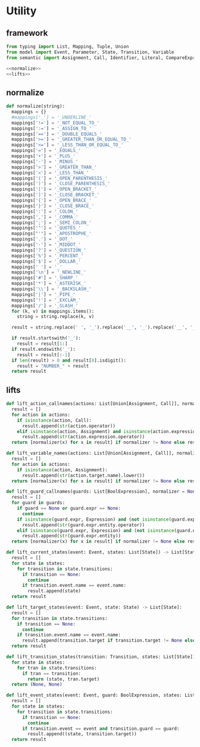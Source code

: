 #+STARTUP: indent
* Utility
** framework
#+begin_src python :tangle ${BUILDDIR}/utility.py
  from typing import List, Mapping, Tuple, Union
  from model import Event, Parameter, State, Transition, Variable
  from semantic import Assignment, Call, Identifier, Literal, CompareExpression, Expression, BoolExpression

  <<normalize>>
  <<lifts>>
#+end_src
** normalize
#+begin_src python :noweb-ref normalize
  def normalize(string):
    mappings = {}
    #mappings['_'] = '_UNDERLINE_'
    mappings['!='] = '_NOT_EQUAL_TO_'
    mappings[':='] = '_ASSIGN_TO_'
    mappings['=='] = '_DOUBLE_EQUALS_'
    mappings['>='] = '_GREATER_THAN_OR_EQUAL_TO_'
    mappings['<='] = '_LESS_THAN_OR_EQUAL_TO_'
    mappings['='] = '_EQUALS_'
    mappings['+'] = '_PLUS_'
    mappings['-'] = '_MINUS_'
    mappings['>'] = '_GREATER_THAN_'
    mappings['<'] = '_LESS_THAN_'
    mappings['('] = '_OPEN_PARENTHESIS_'
    mappings[')'] = '_CLOSE_PARENTHESIS_'
    mappings['['] = '_OPEN_BRACKET_'
    mappings[']'] = '_CLOSE_BRACKET_'
    mappings['{'] = '_OPEN_BRACE_'
    mappings['}'] = '_CLOSE_BRACE_'
    mappings[':'] = '_COLON_'
    mappings[','] = '_COMMA_'
    mappings[';'] = '_SEMI_COLON_'
    mappings['"'] = '_QUOTES_'
    mappings["'"] = '_APOSTROPHE_'
    mappings['.'] = '_DOT_'
    mappings['·'] = '_MIDDOT_'
    mappings['?'] = '_QUESTION_'
    mappings['%'] = '_PERCENT_'
    mappings['$'] = '_DOLLAR_'
    mappings[' '] = '_'
    mappings['\n'] = '_NEWLINE_'
    mappings['#'] = '_SHARP_'
    mappings['*'] = '_ASTERISK_'
    mappings['\\'] = '_BACKSLASH_'
    mappings['|'] = '_PIPE_'
    mappings['!'] = '_EXCLAM_'
    mappings['/'] = '_SLASH_'
    for (k, v) in mappings.items():
      string = string.replace(k, v)

    result = string.replace(' ', '_').replace('__', '_').replace('__', '_').upper()

    if result.startswith('_'):
      result = result[1:]
    if result.endswith('_'):
      result = result[:-1]
    if len(result) > 0 and result[0].isdigit():
      result = "NUMBER_" + result
    return result
#+end_src
** lifts
#+begin_src python :noweb-ref lifts
  def lift_action_callnames(actions: List[Union[Assignment, Call]], normalizer = None) -> List[str]:
    result = []
    for action in actions:
      if isinstance(action, Call):
        result.append(str(action.operator))
      elif isinstance(action, Assignment) and isinstance(action.expression, Call):
        result.append(str(action.expression.operator))
    return [normalizer(x) for x in result] if normalizer != None else result

  def lift_variable_names(actions: List[Union[Assignment, Call]], normalizer = None) -> List[str]:
    result = []
    for action in actions:
      if isinstance(action, Assignment):
        result.append(str(action.target.name).lower())
    return [normalizer(x) for x in result] if normalizer != None else result

  def lift_guard_callnames(guards: List[BoolExpression], normalizer = None) -> List[str]:
    result = []
    for guard in guards:
      if guard == None or guard.expr == None:
        continue
      if isinstance(guard.expr, Expression) and (not isinstance(guard.expr, CompareExpression)) and (not isinstance(guard.expr, BoolExpression)) and isinstance(guard.expr.entity, Call):
        result.append(str(guard.expr.entity.operator))
      elif isinstance(guard.expr, Expression) and (not isinstance(guard.expr, CompareExpression)) and (not isinstance(guard.expr, BoolExpression)) and isinstance(guard.expr.entity, Identifier):
        result.append(str(guard.expr.entity))
    return [normalizer(x) for x in result] if normalizer != None else result

  def lift_current_states(event: Event, states: List[State]) -> List[State]:
    result = []
    for state in states:
      for transition in state.transitions:
        if transition == None:
          continue
        if transition.event.name == event.name:
          result.append(state)
    return result

  def lift_target_states(event: Event, state: State) -> List[State]:
    result = []
    for transition in state.transitions:
      if transition == None:
        continue
      if transition.event.name == event.name:
        result.append(transition.target if transition.target != None else state)
    return result

  def lift_transition_states(transition: Transition, states: List[State]) -> Tuple[State, State]:
    for state in states:
      for tran in state.transitions:
        if tran == transition:
          return (state, tran.target)
    return (None, None)

  def lift_event_states(event: Event, guard: BoolExpression, states: List[State]) -> List[Tuple[State, State]]:
    result = []
    for state in states:
      for transition in state.transitions:
        if transition == None:
          continue
        if transition.event == event and transition.guard == guard:
          result.append((state, transition.target))
    return result
#+end_src
